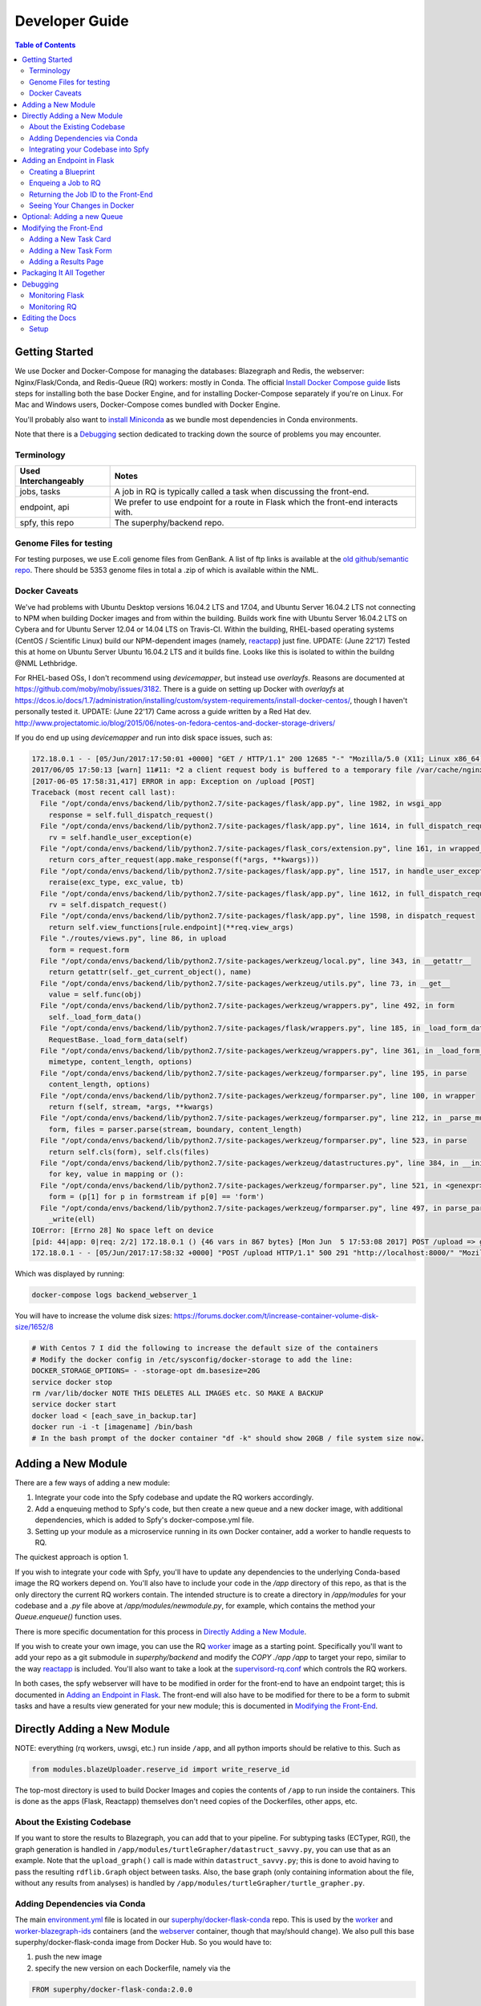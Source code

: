 ===============
Developer Guide
===============

.. contents:: Table of Contents
   :local:

Getting Started
===============

We use Docker and Docker-Compose for managing the databases: Blazegraph and Redis, the webserver: Nginx/Flask/Conda, and Redis-Queue (RQ) workers: mostly in Conda. The official `Install Docker Compose guide`_ lists steps for installing both the base Docker Engine, and for installing Docker-Compose separately if you're on Linux. For Mac and Windows users, Docker-Compose comes bundled with Docker Engine.

You'll probably also want to `install Miniconda`_ as we bundle most dependencies in Conda environments.

Note that there is a `Debugging`_ section dedicated to tracking down the source of problems you may encounter.

.. _`Install Docker Compose guide`: https://docs.docker.com/compose/install/
.. _`install Miniconda`: https://conda.io/docs/install/quick.html

Terminology
-----------

====================  =====
Used Interchangeably  Notes
====================  =====
jobs, tasks           A job in RQ is typically called a task when discussing the front-end.
endpoint, api         We prefer to use endpoint for a route in Flask which the front-end interacts with.
spfy, this repo       The superphy/backend repo.
====================  =====

Genome Files for testing
------------------------

For testing purposes, we use E.coli genome files from GenBank. A list of ftp
links is available at the `old github/semantic repo`_. There should be 5353
genome files in total a .zip of which is available within the NML.

.. _`old github/semantic repo`: https://raw.githubusercontent.com/superphy/semantic/master/superphy/src/upload/python/data/download_files.txt

Docker Caveats
--------------

We've had problems with Ubuntu Desktop versions 16.04.2 LTS and 17.04, and Ubuntu Server 16.04.2 LTS not connecting to NPM when building Docker images and from within the building. Builds work fine with Ubuntu Server 16.04.2 LTS on Cybera and for Ubuntu Server 12.04 or 14.04 LTS on Travis-CI. Within the building, RHEL-based operating systems (CentOS / Scientific Linux) build our NPM-dependent images (namely, `reactapp`_) just fine.
UPDATE: (June 22'17) Tested this at home on Ubuntu Server Ubuntu 16.04.2 LTS and it builds fine. Looks like this is isolated to within the buildng @NML Lethbridge.

For RHEL-based OSs, I don't recommend using `devicemapper`, but instead use `overlayfs`. Reasons are documented at https://github.com/moby/moby/issues/3182. There is a guide on setting up Docker with `overlayfs` at https://dcos.io/docs/1.7/administration/installing/custom/system-requirements/install-docker-centos/, though I haven't personally tested it.
UPDATE: (June 22'17) Came across a guide written by a Red Hat dev. http://www.projectatomic.io/blog/2015/06/notes-on-fedora-centos-and-docker-storage-drivers/

If you do end up using `devicemapper` and run into disk space issues, such as:

.. code-block:: bash

  172.18.0.1 - - [05/Jun/2017:17:50:01 +0000] "GET / HTTP/1.1" 200 12685 "-" "Mozilla/5.0 (X11; Linux x86_64) AppleWebKit/537.36 (KHTML, like Gecko) Chrome/58.0.3029.110 Safari/537.36" "-"
  2017/06/05 17:50:13 [warn] 11#11: *2 a client request body is buffered to a temporary file /var/cache/nginx/client_temp/0000000001, client: 172.18.0.1, server: , request: "POST /upload HTTP/1.1", host: "localhost:8000", referrer: "http://localhost:8000/"
  [2017-06-05 17:58:31,417] ERROR in app: Exception on /upload [POST]
  Traceback (most recent call last):
    File "/opt/conda/envs/backend/lib/python2.7/site-packages/flask/app.py", line 1982, in wsgi_app
      response = self.full_dispatch_request()
    File "/opt/conda/envs/backend/lib/python2.7/site-packages/flask/app.py", line 1614, in full_dispatch_request
      rv = self.handle_user_exception(e)
    File "/opt/conda/envs/backend/lib/python2.7/site-packages/flask_cors/extension.py", line 161, in wrapped_function
      return cors_after_request(app.make_response(f(*args, **kwargs)))
    File "/opt/conda/envs/backend/lib/python2.7/site-packages/flask/app.py", line 1517, in handle_user_exception
      reraise(exc_type, exc_value, tb)
    File "/opt/conda/envs/backend/lib/python2.7/site-packages/flask/app.py", line 1612, in full_dispatch_request
      rv = self.dispatch_request()
    File "/opt/conda/envs/backend/lib/python2.7/site-packages/flask/app.py", line 1598, in dispatch_request
      return self.view_functions[rule.endpoint](**req.view_args)
    File "./routes/views.py", line 86, in upload
      form = request.form
    File "/opt/conda/envs/backend/lib/python2.7/site-packages/werkzeug/local.py", line 343, in __getattr__
      return getattr(self._get_current_object(), name)
    File "/opt/conda/envs/backend/lib/python2.7/site-packages/werkzeug/utils.py", line 73, in __get__
      value = self.func(obj)
    File "/opt/conda/envs/backend/lib/python2.7/site-packages/werkzeug/wrappers.py", line 492, in form
      self._load_form_data()
    File "/opt/conda/envs/backend/lib/python2.7/site-packages/flask/wrappers.py", line 185, in _load_form_data
      RequestBase._load_form_data(self)
    File "/opt/conda/envs/backend/lib/python2.7/site-packages/werkzeug/wrappers.py", line 361, in _load_form_data
      mimetype, content_length, options)
    File "/opt/conda/envs/backend/lib/python2.7/site-packages/werkzeug/formparser.py", line 195, in parse
      content_length, options)
    File "/opt/conda/envs/backend/lib/python2.7/site-packages/werkzeug/formparser.py", line 100, in wrapper
      return f(self, stream, *args, **kwargs)
    File "/opt/conda/envs/backend/lib/python2.7/site-packages/werkzeug/formparser.py", line 212, in _parse_multipart
      form, files = parser.parse(stream, boundary, content_length)
    File "/opt/conda/envs/backend/lib/python2.7/site-packages/werkzeug/formparser.py", line 523, in parse
      return self.cls(form), self.cls(files)
    File "/opt/conda/envs/backend/lib/python2.7/site-packages/werkzeug/datastructures.py", line 384, in __init__
      for key, value in mapping or ():
    File "/opt/conda/envs/backend/lib/python2.7/site-packages/werkzeug/formparser.py", line 521, in <genexpr>
      form = (p[1] for p in formstream if p[0] == 'form')
    File "/opt/conda/envs/backend/lib/python2.7/site-packages/werkzeug/formparser.py", line 497, in parse_parts
      _write(ell)
  IOError: [Errno 28] No space left on device
  [pid: 44|app: 0|req: 2/2] 172.18.0.1 () {46 vars in 867 bytes} [Mon Jun  5 17:53:08 2017] POST /upload => generated 291 bytes in 323526 msecs (HTTP/1.1 500) 2 headers in 84 bytes (54065 switches on core 0)
  172.18.0.1 - - [05/Jun/2017:17:58:32 +0000] "POST /upload HTTP/1.1" 500 291 "http://localhost:8000/" "Mozilla/5.0 (X11; Linux x86_64) AppleWebKit/537.36 (KHTML, like Gecko) Chrome/58.0.3029.110 Safari/537.36" "-"

Which was displayed by running:

.. code-block:: bash

  docker-compose logs backend_webserver_1

You will have to increase the volume disk sizes: https://forums.docker.com/t/increase-container-volume-disk-size/1652/8

.. code-block:: bash

  # With Centos 7 I did the following to increase the default size of the containers
  # Modify the docker config in /etc/sysconfig/docker-storage to add the line:
  DOCKER_STORAGE_OPTIONS= - -storage-opt dm.basesize=20G
  service docker stop
  rm /var/lib/docker NOTE THIS DELETES ALL IMAGES etc. SO MAKE A BACKUP
  service docker start
  docker load < [each_save_in_backup.tar]
  docker run -i -t [imagename] /bin/bash
  # In the bash prompt of the docker container "df -k" should show 20GB / file system size now.

Adding a New Module
===================

There are a few ways of adding a new module:

1. Integrate your code into the Spfy codebase and update the RQ workers accordingly.
2. Add a enqueuing method to Spfy's code, but then create a new queue and a new docker image, with additional dependencies, which is added to Spfy's docker-compose.yml file.
3. Setting up your module as a microservice running in its own Docker container, add a worker to handle requests to RQ.

The quickest approach is option 1.

If you wish to integrate your code with Spfy, you'll have to update any dependencies to the underlying Conda-based image the RQ workers depend on. You'll also have to include your code in the `/app` directory of this repo, as that is the only directory the current RQ workers contain. The intended structure is to create a directory in `/app/modules` for your codebase and a `.py` file above at `/app/modules/newmodule.py`, for example, which contains the method your `Queue.enqueue()` function uses.

There is more specific documentation for this process in `Directly Adding a New Module`_.

If you wish to create your own image, you can use the RQ `worker`_ image as a starting point. Specifically you'll want to add your repo as a git submodule in `superphy/backend` and modify the `COPY ./app /app` to target your repo, similar to the way `reactapp`_ is included. You'll also want to take a look at the `supervisord-rq.conf`_ which controls the RQ workers.

In both cases, the spfy webserver will have to be modified in order for the front-end to have an endpoint target; this is documented in `Adding an Endpoint in Flask`_. The front-end will also have to be modified for there to be a form to submit tasks and have a results view generated for your new module; this is documented in `Modifying the Front-End`_.

Directly Adding a New Module
============================

NOTE: everything (rq workers, uwsgi, etc.) run inside ``/app``, and all python imports should be relative to this. Such as

.. code-block:: python

  from modules.blazeUploader.reserve_id import write_reserve_id

The top-most directory is used to build Docker Images and copies the contents of ``/app`` to run inside the containers. This is done as the apps (Flask, Reactapp) themselves don't need copies of the Dockerfiles, other apps, etc.

About the Existing Codebase
---------------------------

If you want to store the results to Blazegraph, you can add that to your pipeline. For subtyping tasks (ECTyper, RGI), the graph generation is handled in ``/app/modules/turtleGrapher/datastruct_savvy.py``, you can use that as an example. Note that the ``upload_graph()`` call is made within ``datastruct_savvy.py``; this is done to avoid having to pass the resulting ``rdflib.Graph`` object between tasks.
Also, the base graph (only containing information about the file, without any results from analyses) is handled by ``/app/modules/turtleGrapher/turtle_grapher.py``.

Adding Dependencies via Conda
-----------------------------

The main `environment.yml`_ file is located in our `superphy/docker-flask-conda`_
repo. This is used by the `worker`_ and `worker-blazegraph-ids`_ containers
(and the `webserver`_ container, though that may/should change). We also pull
this base superphy/docker-flask-conda image from Docker Hub. So you would have
to:

1. push the new image
2. specify the new version on each Dockerfile, namely via the

.. code-block:: bash

  FROM superphy/docker-flask-conda:2.0.0

tag.

To get started, `install Miniconda`_ and clone the docker-flask-conda repo:

.. code-block:: sh

  git clone https://github.com/superphy/docker-flask-conda.git && cd docker-flask-conda

Recreate the env:

.. code-block:: sh

  conda env create -f app/environment.yml

Activate the env:

.. code-block:: sh

  source activate backend

Then you can install any dependencies as usual.
Via pip:

.. code-block:: sh

  pip install whateverpackage

or conda

.. code-block:: sh

  conda install whateverpackage

You can then export the env:

.. code-block:: sh

  conda env export > app/environment.yml

If you push your changes to github on `master`, Travis-CI is setup to build the Docker Image and push it to Docker Hub automatically under the tag `latest`.

Otherwise, build and push the image under your own tag, for example `0.0.1`:

.. code-block:: sh

  docker build -t superphy/docker-flask-conda:0.0.1 .
  docker push superphy/docker-flask-conda:0.0.1

Then specific your image in the corresponding Dockerfiles: `worker`_. If you're adding dependencies to flask, also update the `webserver`_ Dockerfile.

.. code-block:: bash

  FROM superphy/docker-flask-conda:0.0.1

.. _`environment.yml`: https://raw.githubusercontent.com/superphy/docker-flask-conda/master/app/environment.yml
.. _`superphy/docker-flask-conda`: https://github.com/superphy/docker-flask-conda
.. _`worker`: https://github.com/superphy/backend/blob/master/Dockerfile-rq
.. _`worker-blazegraph-ids`: https://github.com/superphy/backend/blob/master/Dockerfile-rq-blazegraph
.. _`webserver`: https://github.com/superphy/backend/blob/master/Dockerfile-spfy

Integrating your Codebase into Spfy
-----------------------------------

There are two ways of approaching this:

1. If you're not using any of Spfy's codebase, add your code as a git submodule in `/app/modules/`
2. If you are using Spfy's codebase, fork and create a directory in `/app/modules/` with your code.

In both cases, you should add a method in `/app/module/pickaname.py` which enqueues a call to your package. More information on this is documented at `Enqueing a Job to RQ`_.

To add a git submodule, clone the repo and create a branch:

.. code-block:: sh

  git clone --recursive https://github.com/superphy/backend.git && cd backend/
  git checkout -b somenewmodule

You can then add your repo and commit it to `superphy/backend` as usual:

.. code-block:: sh

  git submodule add https://github.com/chaconinc/DbConnector app/modules/DbConnector
  git add .
  git commit -m 'ADD: my new module'

or a specific branch:

.. code-block:: sh

  git submodule add -b somebranch https://github.com/chaconinc/DbConnector app/modules/DbConnector

Note that the main repo `superphy/backend` will pin your git submodule to a specific commit. You can update it to the HEAD of w/e branch was used by running a `git pull` from within the submodule's directory and then adding it in the main repo. If you push this change to GitHub, to update other clones of superphy/backend run:

.. code-block:: sh

  git submodule update

Adding an Endpoint in Flask
===========================

To create a new endpoint in Flask, you'll have to:

1. Create a Blueprint with your route(s) and register it to the app.
2. Enqueue a job in RQ
3. Return the job id via Flask to the front-end

We recommend you perform the setup in `Monitoring RQ`_ before you begin.

Creating a Blueprint
--------------------

We use `Flask Blueprints`_ to compartmentalize all routes. They are contained in `/app/routes` and have the following basic structure:

.. code-block:: python

  from flask import Blueprint, request, jsonify

  bp_someroutes = Blueprint('someroutes', __name__)

  # if methods is not defined, default only allows GET
  @bp_someroutes.route('/api/v0/someroute', methods=['POST'])
  def someroute():
    form = request.form
    return jsonify('Got your form')

Note that a blueprint can have multiple routes defined in it such as in `ra_views.py`_ which is used to build the group options for Fisher's comparison. To add a new route, create a python file such as `/app/routes/someroutes.py` with the above structure. Then in the app `factory.py`_ import your blueprint via:

.. code-block:: python

  from routes.someroute import bp_someroute

and register your blueprint in `create_app()` by adding:

.. code-block:: python

  app.register_blueprint(bp_someroute)

Note that we allow CORS on all routes of form `/api/*` such as `/api/v0/someroute`. This is required as the front-end `reactapp`_ is deployed in a separate container (and has a separate IP Address) from the Flask app.

.. _`Flask Blueprints`: http://flask.pocoo.org/docs/0.12/blueprints/
.. _`ra_views.py`: https://github.com/superphy/backend/blob/master/app/routes/ra_views.py
.. _`factory.py`: https://github.com/superphy/backend/blob/master/app/factory.py

Enqueing a Job to RQ
--------------------

You will then have to enqueue a job, based off that request form. There is an example of how form parsing is handled for Subtyping in the `upload()` method of `ra_posts.py`_.

If you're integrating your codebase with Spfy, add your code to a new directory in `/app/modules` and a method which handles enqueing in `/app/modules/somemodule.py` for example. The `gc.py`_ file resembles a basic template for a method to enqueue.

.. code-block:: python

  import logging
  import config
  import redis
  from rq import Queue
  from modules.groupComparisons.groupcomparisons import groupcomparisons
  from modules.loggingFunctions import initialize_logging

  # logging
  log_file = initialize_logging()
  log = logging.getLogger(__name__)

  redis_url = config.REDIS_URL
  redis_conn = redis.from_url(redis_url)
  multiples_q = Queue('multiples', connection=redis_conn, default_timeout=600)

  def blob_gc_enqueue(query, target):
      job_gc = multiples_q.enqueue(groupcomparisons, query, target, result_ttl=-1)
      log.info('JOB ID IS: ' + job_gc.get_id())
      return job_gc.get_id()

Of note is that when calling RQ's enqueue() method, a custom Job class is returned. It is important that our enqueuing method returns the job id to flask, which is typically some hash such as:

.. code-block:: python

  16515ba5-040d-4315-9c88-a3bf5bfbe84e

Returning the Job ID to the Front-End
-------------------------------------

Generally, we expect the return from Flask (to the front-end) to be a dictionary with the job id as the key to another dictionary with keys `analysis` and `file` (if relevant), though this is not strictly required (a single line containing the key will also work, as you handle naming of analysis again when doing a `dispatch()` in `reactapp`_ - more on this later). For example, a return might be:

.. code-block:: python

  "c96619b8-b089-4a3a-8dd2-b09b5d5e38e9": {
    "analysis": "Virulence Factors and Serotype",
    "file": "/datastore/2017-06-14-21-26-43-375215-GCA_001683595.1_NGF2_genomic.fna"
  }

It is expected that only 1 job id be returned per request. In `v4.2.2`_ we introduced the concept of `blob` ids in which dependency checking is handled server-side; you can find more details about this in `reactapp issue #30`_ and `backend issue #90`_. The Redis DB was also set to run in persistent-mode, with results stored to disk inside a docker volume. The `blob` concept is only relevant if you handle parallelism & pipelines for a given task (ex. Subtyping) through multiple RQ jobs (ex. QC, ID Reservation, ECTyper, RGI, parsing, etc.); if you handle parallelism in your own codebase, then this isn't required.

Another point to note is that the:

.. code-block:: python

  result_ttl=-1

parameter in the `enqueue()` method is required to store the result in Redis permanently; this is done so results will forever be available to the front-end. If we ever scale Spfy to widespread usage, it may be worth setting a ttl of 48 hours or so via:

.. code-block:: python

  result_ttl=172800

where the ttl is measured in seconds. A warning message would also have to be added to `reactapp`_.

.. _`ra_posts.py`: https://github.com/superphy/backend/blob/master/app/routes/ra_posts.py
.. _`v4.2.2`: https://github.com/superphy/backend/releases/tag/v4.2.2
.. _`reactapp issue #30`: https://github.com/superphy/reactapp/issues/30
.. _`backend issue #90`: https://github.com/superphy/backend/issues/90
.. _`gc.py`: https://github.com/superphy/backend/blob/master/app/modules/gc.py

Seeing Your Changes in Docker
-----------------------------

To rebuild the Flask image, in `/backend`:

.. code-block:: sh

  docker-compose stop webserver worker
  docker-compose build --no-cache webserver worker
  docker-compose up

Optional: Adding a new Queue
============================

Normally, we distribute tasks between two main queues: `singles` and `multiples`. The singles queue is intended for tasks that can't be run in parallel within the same container (though you can probably run multiple containers, if you so wish); our use-case is for ECTyper. Everything else is intended to be run on the `multiples` queue.

If you wish to add your own Queue, you'll have to create some worker to listen to it. Ideally, do this by creating a new Docker container for your worker by copying the `worker`_ Dockerfile as your starting point then copying and modifying the `supervisord-rq.conf`_ to listen to your new queue. Specifically, the:

.. code-block:: bash

  command=/opt/conda/envs/backend/bin/rq worker -c config multiples

would have to be modified to target the name of the new Queue your container listens to; by replacing `multiples` with `newqueue`, for example.

Eventually, we may wish to add priority queues once the number of tasks become large and we have long-running tasks alongside ones that should immediately return to the user. This can be defined by the order in which queues are named in the supervisord command:

.. code-block:: bash

  command=/opt/conda/envs/backend/bin/rq worker -c config multiples

For example, queues `dog` and `cat` can be ordered:

.. code-block:: bash

  command=/opt/conda/envs/backend/bin/rq worker -c config dog cat

which instructs the RQ workers to run tasks in `dog` first, before running tasks in `cat`.

Modifying the Front-End
=======================

I'd recommend you leave Spfy's setup running in Docker-Compose and run the reactapp live so you can see immediate updates.

To get started, `install node`_ and then `install yarn`_. For debugging, I also recommend using Google Chrome and installing the `React Dev Tools`_ and `Redux Dev Tools`_.

.. _`React Dev Tools`: https://chrome.google.com/webstore/detail/react-developer-tools/fmkadmapgofadopljbjfkapdkoienihi?hl=en
.. _`Redux Dev Tools`: https://chrome.google.com/webstore/detail/redux-devtools/lmhkpmbekcpmknklioeibfkpmmfibljd?hl=en

  Optionally, I like to run Spfy's composition on one of the Desktops while coding away on my laptop. You can do the same by modifying `ROOT` api address in `api.js`_ to point to a different IP address or name:

  .. code-block:: jsx

    const ROOT = 'http://10.139.14.212:8000/'

Then, with Spfy's composition running, you'll want to clone `reactapp`_ and run:

.. code-block:: bash

  cd reactapp/
  yarn install
  yarn start

Our `reactapp`_ uses `Redux` to store jobs, but also uses regular `React states` when building forms or displaying results. This was done so you don't have to be too familiar with Redux when building new modules. The codebase is largely JSX+ES6.

Adding a New Task Card
----------------------

The first thing you'll want to do is add a description of your module to `api.js`_. For example, the old analyses const is:

.. code-block:: jsx

  export const analyses = [{
    'analysis':'subtyping',
    'description':'Serotype, Virulence Factors, Antimicrobial Resistance',
    'text':(
      <p>
        Upload genome files & determine associated subtypes.
        <br></br>
        Subtyping is powered by <a href="https://github.com/phac-nml/ecoli_serotyping">ECTyper</a>.
        AMR is powered by <a href="https://card.mcmaster.ca/analyze/rgi">CARD</a>.
      </p>
    )
  },{
    'analysis':'fishers',
    'description':"Group comparisons using Fisher's Exact Test",
    'text':'Select groups from uploaded genomes & compare for a chosen target datum.'
  }]

If we added a new module called `ml`, analyses might be:

.. code-block:: jsx

  export const analyses = [{
    'analysis':'subtyping',
    'description':'Serotype, Virulence Factors, Antimicrobial Resistance',
    'text':(
      <p>
        Upload genome files & determine associated subtypes.
        <br></br>
        Subtyping is powered by <a href="https://github.com/phac-nml/ecoli_serotyping">ECTyper</a>.
        AMR is powered by <a href="https://card.mcmaster.ca/analyze/rgi">CARD</a>.
      </p>
    )
  },{
    'analysis':'fishers',
    'description':"Group comparisons using Fisher's Exact Test",
    'text':'Select groups from uploaded genomes & compare for a chosen target datum.'
  },{
    'analysis':'ml',
    'description': "Machine learning module for Spfy",
    'text': 'Multiple machine learning algorithms such as, support vector machines, naive Bayes, and the Perceptron algorithm.'
  }]

This will create a new card for in tasks at the root page.

Adding a New Task Form
----------------------

  A note on terminology: we consider `containers` to be *Redux-aware*; that is, they require the `connect()` function from `react-redux`. `Components` are generally not directly connected to Redux and instead get information from the Redux store passed down to it via the component's `props`. Note that this is not strictly true as we make use of `react-refetch`, which is a fork of Redux and uses a separate `connect()` function, to poll for job statuses and results. However, the interaction between `react-refetch` and `redux` is largely abstracted away from you and instead maps a components props directly to updates via `react-refetch` - you don't have to dispatch actions or pull down updates separately.

Then create a container in `/src/containers` which will be your request form. You can look at `Subtyping.js`_ for an example.

.. code-block:: jsx

  import React, { PureComponent } from 'react';
  // react-md
  import FileInput from 'react-md/lib/FileInputs';
  import Checkbox from 'react-md/lib/SelectionControls/Checkbox'
  import TextField from 'react-md/lib/TextFields';
  import Button from 'react-md/lib/Buttons';
  import Switch from 'react-md/lib/SelectionControls/Switch';
  import Subheader from 'react-md/lib/Subheaders';
  import CircularProgress from 'react-md/lib/Progress/CircularProgress';
  // redux
  import { connect } from 'react-redux'
  import { addJob } from '../actions'
  import { subtypingDescription } from '../middleware/subtyping'
  // axios
  import axios from 'axios'
  import { API_ROOT } from '../middleware/api'
  // router
  import { Redirect } from 'react-router'
  import Loading from '../components/Loading'

  class Subtyping extends PureComponent {
    constructor(props) {
      super(props);
      this.state = {
        file: null,
        pi: 90,
        amr: false,
        serotype: true,
        vf: true,
        submitted: false,
        open: false,
        msg: '',
        jobId: "",
        hasResult: false,
        groupresults: true,
        progress: 0
      }
    }
    _selectFile = (file) => {
      console.log(file)
      if (!file) { return; }
      this.setState({ file });
    }
    _updatePi = (value) => {
      this.setState({ pi: value });
    }
    _updateSerotype = (value) => {
      this.setState({ serotype: value })
    }
    _updateAmr = (value) => {
      this.setState({ amr: value })
    }
    _updateVf = (value) => {
      this.setState({ vf: value })
    }
    _updateGroupResults = (groupresults) => {
      this.setState({ groupresults })
    }
    _updateUploadProgress = ( progress ) => {
      this.setState({progress})
    }
    _handleSubmit = (e) => {
      e.preventDefault() // disable default HTML form behavior
      // open and msg are for Snackbar
      // uploading is to notify users
      this.setState({
        uploading: true
      });
      // configure a progress for axios
      const createConfig = (_updateUploadProgress) => {
        var config = {
          onUploadProgress: function(progressEvent) {
            var percentCompleted = Math.round( (progressEvent.loaded * 100) / progressEvent.total );
            _updateUploadProgress(percentCompleted)
          }
        }
        return config
      }
      // create form data with files
      var data = new FormData()
      // eslint-disable-next-line
      this.state.file.map((f) => {
        data.append('file', f)
      })
      // append options
      // to match spfy(angular)'s format, we dont use a dict
      data.append('options.pi', this.state.pi)
      data.append('options.amr', this.state.amr)
      data.append('options.serotype', this.state.serotype)
      data.append('options.vf', this.state.vf)
      // new option added in 4.2.0, group all files into a single result
      // this means polling in handled server-side
      data.append('options.groupresults', this.state.groupresults)
      // put
      axios.post(API_ROOT + 'upload', data, createConfig(this._updateUploadProgress))
        .then(response => {
          console.log(response)
          // no longer uploading
          this.setState({
            uploading: false
          })
          let jobs = response.data
          // handle the return
          for(let job in jobs){
            let f = (this.state.file.length > 1 ?
            String(this.state.file.length + ' Files')
            :this.state.file[0].name)
            if(jobs[job].analysis === "Antimicrobial Resistance"){
              this.props.dispatch(addJob(job,
                "Antimicrobial Resistance",
                new Date().toLocaleTimeString(),
                subtypingDescription(f, this.state.pi, false, false, this.state.amr)
              ))
            } else if (jobs[job].analysis === "Virulence Factors and Serotype") {
              let descrip = ''
              if (this.state.vf && this.state.serotype){descrip = "Virulence Factors and Serotype"}
              else if (this.state.vf && !this.state.serotype) {descrip = "Virulence Factors"}
              else if (!this.state.vf && this.state.serotype) {descrip = "Serotype"}
              this.props.dispatch(addJob(job,
                descrip,
                new Date().toLocaleTimeString(),
                subtypingDescription(f, this.state.pi, this.state.serotype, this.state.vf, false)
              ))
            } else if (jobs[job].analysis === "Subtyping") {
              // set the jobId state so we can use Loading
              const jobId = job
              this.setState({jobId})
              // dispatch
              this.props.dispatch(addJob(job,
                "Subtyping",
                new Date().toLocaleTimeString(),
                subtypingDescription(
                  f , this.state.pi, this.state.serotype, this.state.vf, this.state.amr)
              ))
            }
          }
          const hasResult = true
          this.setState({hasResult})
        })
    };
    render(){
      const { file, pi, amr, serotype, vf, groupresults, uploading, hasResult, progress } = this.state
      return (
        <div>
          {/* uploading bar */}
          {(uploading && !hasResult) ?
            <div>
              <CircularProgress key="progress" id="loading" value={progress} centered={false} />
              Uploading... {progress} %
            </div>
            : ""
          }
          {/* actual form */}
          {(!hasResult && !uploading)?
            <form className="md-text-container md-grid">
              <div className="md-cell md-cell--12">
                <FileInput
                  id="inputFile"
                  secondary
                  label="Select File(s)"
                  onChange={this._selectFile}
                  multiple
                />
                <Switch
                  id="groupResults"
                  name="groupResults"
                  label="Group files into a single result"
                  checked={groupresults}
                  onChange={this._updateGroupResults}
                />
                {!groupresults ?
                  <Subheader primaryText="(Will split files & subtyping methods into separate results)" inset />
                : ''}
                <Checkbox
                  id="serotype"
                  name="check serotype"
                  checked={serotype}
                  onChange={this._updateSerotype}
                  label="Serotype"
                />
                <Checkbox
                  id="vf"
                  name="check vf"
                  checked={vf}
                  onChange={this._updateVf}
                  label="Virulence Factors"
                />
                <Checkbox
                  id="amr"
                  name="check amr"
                  checked={amr}
                  onChange={this._updateAmr}
                  label="Antimicrobial Resistance"
                />
                {amr ?
                  <Subheader primaryText="(Note: AMR increases run-time by several minutes per file)" inset />
                : ''}
                <TextField
                  id="pi"
                  value={pi}
                  onChange={this._updatePi}
                  helpText="Percent Identity for BLAST"
                />
                <Button
                  raised
                  secondary
                  type="submit"
                  label="Submit"
                  disabled={!file}
                  onClick={this._handleSubmit}
                />
              </div>
              <div className="md-cell md-cell--12">
                {this.state.file ? this.state.file.map(f => (
                  <TextField
                    key={f.name}
                    defaultValue={f.name}
                  />
                )) : ''}
              </div>
            </form> :
            // if results are grouped, display the Loading page
            // else, results are separate and display the JobsList cards page
            (!uploading?(!groupresults?
              <Redirect to='/results' />:
              <Loading jobId={this.state.jobId} />
            ):"")
          }
        </div>
      )
    }
  }

  Subtyping = connect()(Subtyping)

  export default Subtyping


The important part to note is the form submission:

.. code-block:: jsx

  axios.post(API_ROOT + 'upload', data, createConfig(this._updateUploadProgress))
        .then(response => {
          console.log(response)
          // no longer uploading
          this.setState({
            uploading: false
          })
          let jobs = response.data
          // handle the return
          for(let job in jobs){
            let f = (this.state.file.length > 1 ?
            String(this.state.file.length + ' Files')
            :this.state.file[0].name)
            if(jobs[job].analysis === "Antimicrobial Resistance"){
              this.props.dispatch(addJob(job,
                "Antimicrobial Resistance",
                new Date().toLocaleTimeString(),
                subtypingDescription(f, this.state.pi, false, false, this.state.amr)
              ))

(truncated)

We can take a look at a simpler example in `Fishers.js`_ where there aren't multiple `jobs[job].analysis === "Antimicrobial Resistance"` analysis types in a single form.

.. code-block:: jsx

  axios.post(API_ROOT + 'newgroupcomparison', {
        groups: groups,
        target: target
      })
        .then(response => {
          console.log(response);
          const jobId = response.data;
          const hasResult = true;
          this.setState({jobId})
          this.setState({hasResult})
          // add jobid to redux store
          this.props.dispatch(addJob(jobId,
            'fishers',
            new Date().toLocaleTimeString(),
            fishersDescription(groups, target)
          ))
        });

First you'd want to change the POST route so it targets your new endpoint.

.. code-block:: jsx

  axios.post(API_ROOT + 'someroute', {

Note that `API_ROOT` prepends the `api/v0/` so the full route might be `api/v0/someroute`.

Now we need to dispatch an `addJob` action to Redux. This stores the job information in our Redux store, under the `jobs` list. In our example, we used a function to generate the description, but if you were to add a dispatch for your `ml` module you might do something like:

.. code-block:: jsx

  axios.post(API_ROOT + 'someroute', {
          groups: groups,
          target: target
        })
          .then(response => {
            console.log(response);
            const jobId = response.data;
            const hasResult = true;
            this.setState({jobId})
            this.setState({hasResult})
            // add jobid to redux store
            this.props.dispatch(addJob(jobId,
              'ml',
              new Date().toLocaleTimeString(),
              'my description of what ml options were chosen'
            ))
          });

Then, after creating your form, in `/src/containers/App.js`_ add an import for your container:

.. code-block:: jsx

  import ML from '../containers/ML'

then add a route:

.. code-block:: jsx

   <Switch key={location.key}>
      <Route exact path="/" location={location} component={Home} />
      <Route path="/fishers" location={location} component={Fishers} />
      <Route path="/subtyping" location={location} component={Subtyping} />
      <Route exact path="/results" location={location} component={Results} />
      <Route path="/results/:hash" location={location} component={VisibleResult} />
    </Switch>

would become:

.. code-block:: jsx

   <Switch key={location.key}>
      <Route exact path="/" location={location} component={Home} />
      <Route path="/fishers" location={location} component={Fishers} />
      <Route path="/subtyping" location={location} component={Subtyping} />
      <Route path="/ml" location={location} component={ML} />
      <Route exact path="/results" location={location} component={Results} />
      <Route path="/results/:hash" location={location} component={VisibleResult} />
    </Switch>

Now your form will render at `/ml`.

Adding a Results Page
---------------------

When your form dispatches an `addJob` action to Redux, the `/results` page will automatically populate and poll for the status of your job. You'll now need to add a component to display the results to the user. For tabular results, we use the `react-bootstrap-table`_ package. You can look at `/src/components/ResultsFishers.js`_ as a starting point.

.. _`react-bootstrap-table`: https://github.com/AllenFang/react-bootstrap-table

.. code-block:: jsx

  import React, { Component } from 'react';
  import { connect } from 'react-refetch'
  // progress bar
  import CircularProgress from 'react-md/lib/Progress/CircularProgress';
  // requests
  import { API_ROOT } from '../middleware/api'
  // Table
  import { BootstrapTable, TableHeaderColumn } from 'react-bootstrap-table';

  class ResultFishers extends Component {
    render() {
      const { results } = this.props
      const options = {
        searchPosition: 'left'
      };
      if (results.pending){
        return <div>Waiting for server response...<CircularProgress key="progress" id='contentLoadingProgress' /></div>
      } else if (results.rejected){
        return <div>Couldn't retrieve job: {this.props.jobId}</div>
      } else if (results.fulfilled){
        console.log(results)
        return (
          <BootstrapTable data={results.value.data} exportCSV search options={options}>
            <TableHeaderColumn  isKey dataField='0' dataSort filter={ { type: 'TextFilter', placeholder: 'Please enter a value' } } width='400' csvHeader='Target'>Target</TableHeaderColumn>
            <TableHeaderColumn  dataField='1' dataSort filter={ { type: 'TextFilter', placeholder: 'Please enter a value' } } csvHeader='QueryA'>QueryA</TableHeaderColumn>
            <TableHeaderColumn  dataField='2' dataSort filter={ { type: 'TextFilter', placeholder: 'Please enter a value' } } csvHeader='QueryB'>QueryB</TableHeaderColumn>
            <TableHeaderColumn  dataField='3' dataSort filter={ { type: 'TextFilter', placeholder: 'Please enter a value' } } width='140' csvHeader='#Present QueryA'>#Present QueryA</TableHeaderColumn>
            <TableHeaderColumn  dataField='4' dataSort filter={ { type: 'TextFilter', placeholder: 'Please enter a value' } } width='140' csvHeader='#Absent QueryA'>#Absent QueryA</TableHeaderColumn>
            <TableHeaderColumn  dataField='5' dataSort filter={ { type: 'TextFilter', placeholder: 'Please enter a value' } } width='140' csvHeader='#Present QueryB'>#Present QueryB</TableHeaderColumn>
            <TableHeaderColumn  dataField='6' dataSort filter={ { type: 'TextFilter', placeholder: 'Please enter a value' } } width='140' csvHeader='#Absent QueryB'>#Absent QueryB</TableHeaderColumn>
            <TableHeaderColumn  dataField='7' dataSort filter={ { type: 'TextFilter', placeholder: 'Please enter a value' } } width='140' csvHeader='P-Value'>P-Value</TableHeaderColumn>
            <TableHeaderColumn  dataField='8' dataSort filter={ { type: 'TextFilter', placeholder: 'Please enter a value' } } width='140' csvHeader='Odds Ratio'>Odds Ratio</TableHeaderColumn>
          </BootstrapTable>
        );
      }
    }
  }

  export default connect(props => ({
    results: {url: API_ROOT + `results/${props.jobId}`}
  }))(ResultFishers)

In the case of Fisher's, the response from Flask is generated by the:

.. code-block:: python

  df.to_json(orient='split')

from the Pandas DataFrame. This creates an object with keys `columns`, `data`, and `index`. In particular, under the `data` key is an array of arrays:

.. code-block:: jsx

  [["https:\/\/www.github.com\/superphy#hlyC","O111","O24",1.0,0.0,0.0,1.0,null,1.0],["https:\/\/www.github.com\/superphy#hlyB","O111","O24",1.0,0.0,0.0,1.0,null,1.0],["https:\/\/www.github.com\/superphy#hlyA","O111","O24",1.0,0.0,0.0,1.0,null,1.0]]

(only an example, the full results.value.data array is 387 arrays long, and can vary)

Note that we use

.. code-block:: jsx

  dataField='5'

for example, which we apply to:

.. code-block:: jsx

  csvHeader='#Present QueryB'

which is used for exporting to .csv. And in between the TableHeaderColumn tags:

.. code-block:: jsx

  <TableHeaderColumn>#Present QueryB</TableHeaderColumn>

(options removed)

The `#Present QueryB` is used when displaying the webpage.

Finally, in `/src/components/ResultsTemplates.js`_ import you component:

.. code-block:: jsx

  import ResultML from './ResultML'

and add the case to the switch which decides which result view to return:

.. code-block:: javascript

  case "ml":
      return <ML jobId={job.hash} />

.. _`reactapp`: https://github.com/superphy/reactapp
.. _`supervisord-rq.conf`: https://github.com/superphy/backend/blob/master/app/supervisord-rq.conf
.. _`install node`: https://nodejs.org/en/
.. _`install yarn`: https://yarnpkg.com/en/docs/install#mac-tab
.. _`api.js`: https://github.com/superphy/reactapp/blob/master/src/middleware/api.js
.. _`Fishers.js`: https://github.com/superphy/reactapp/blob/master/src/containers/Fishers.js
.. _`Subtyping.js`: https://github.com/superphy/reactapp/blob/master/src/containers/Subtyping.js
.. _`/src/containers/App.js`: https://github.com/superphy/reactapp/blob/master/src/containers/App.js
.. _`/src/components/ResultsFishers.js`: https://github.com/superphy/reactapp/blob/master/src/components/ResultFishers.js
.. _`/src/components/ResultsTemplates.js`: https://github.com/superphy/reactapp/blob/master/src/components/ResultsTemplates.js

Packaging It All Together
=========================

Once the main `superphy/backend` repo has any submodule you specified at the correct head, you can rebuild the entire composition by running:

.. code-block:: sh

  git submodule update
  docker-compose build --no-cache .
  docker-compose up

Alternatively, to run docker-compose in detached-head mode (where the composition runs entirely by the Docker daemon, without need for a linked shell), run:

.. code-block:: sh

  docker-compose up -d

Debugging
=========

Monitoring Flask
----------------

Two options:

1. Docker captures all `stdout` messages into Docker's logs. You can see them by running:

  .. code-block:: sh

    docker logs backend_webserver_1

2. Flask is also configured to report errors via Sentry; copy your DSN key and uncomment the ``SENTRY_DSN`` option in ``/app/config.py``.

Monitoring RQ
-------------

To monitor the status of RQ tasks and check on failed jobs, you have two options:

1. Setup a https://sentry.io account and copy your DSN into
   ``/app/config.py``
2. Port 9181 is mapped to host on Service ``backend-rq``, you can use
   ``rq-dashboard`` via:

  1. ``docker exec -it backend_worker_1 sh`` this drops a shell into the
     rq worker container which has rq-dashboard installed via conda
  2. ``rq-dashboard -H redis`` runs rq-dashboard and specifies the *redis*
     host automatically defined by docker-compose
  3. then on your host machine visit http://localhost:9181

We recommend using ``RQ-dashboard`` to see jobs being enqueued live when testing as ``Sentry`` only reports failed jobs. On remote deployments, we use ``Sentry`` for error reporting.

Note: ``RQ-dashboard`` will not report errors from the Flask webserver.

Editing the Docs
================

Setup
-----

.. code-block:: sh

  cd docs/
  sphinx-autobuild source _build_html

Then you can visit http://localhost:8000 to see you changes live. Note that it uses the default python theme locally, and the default readthedocs theme when pushed.
